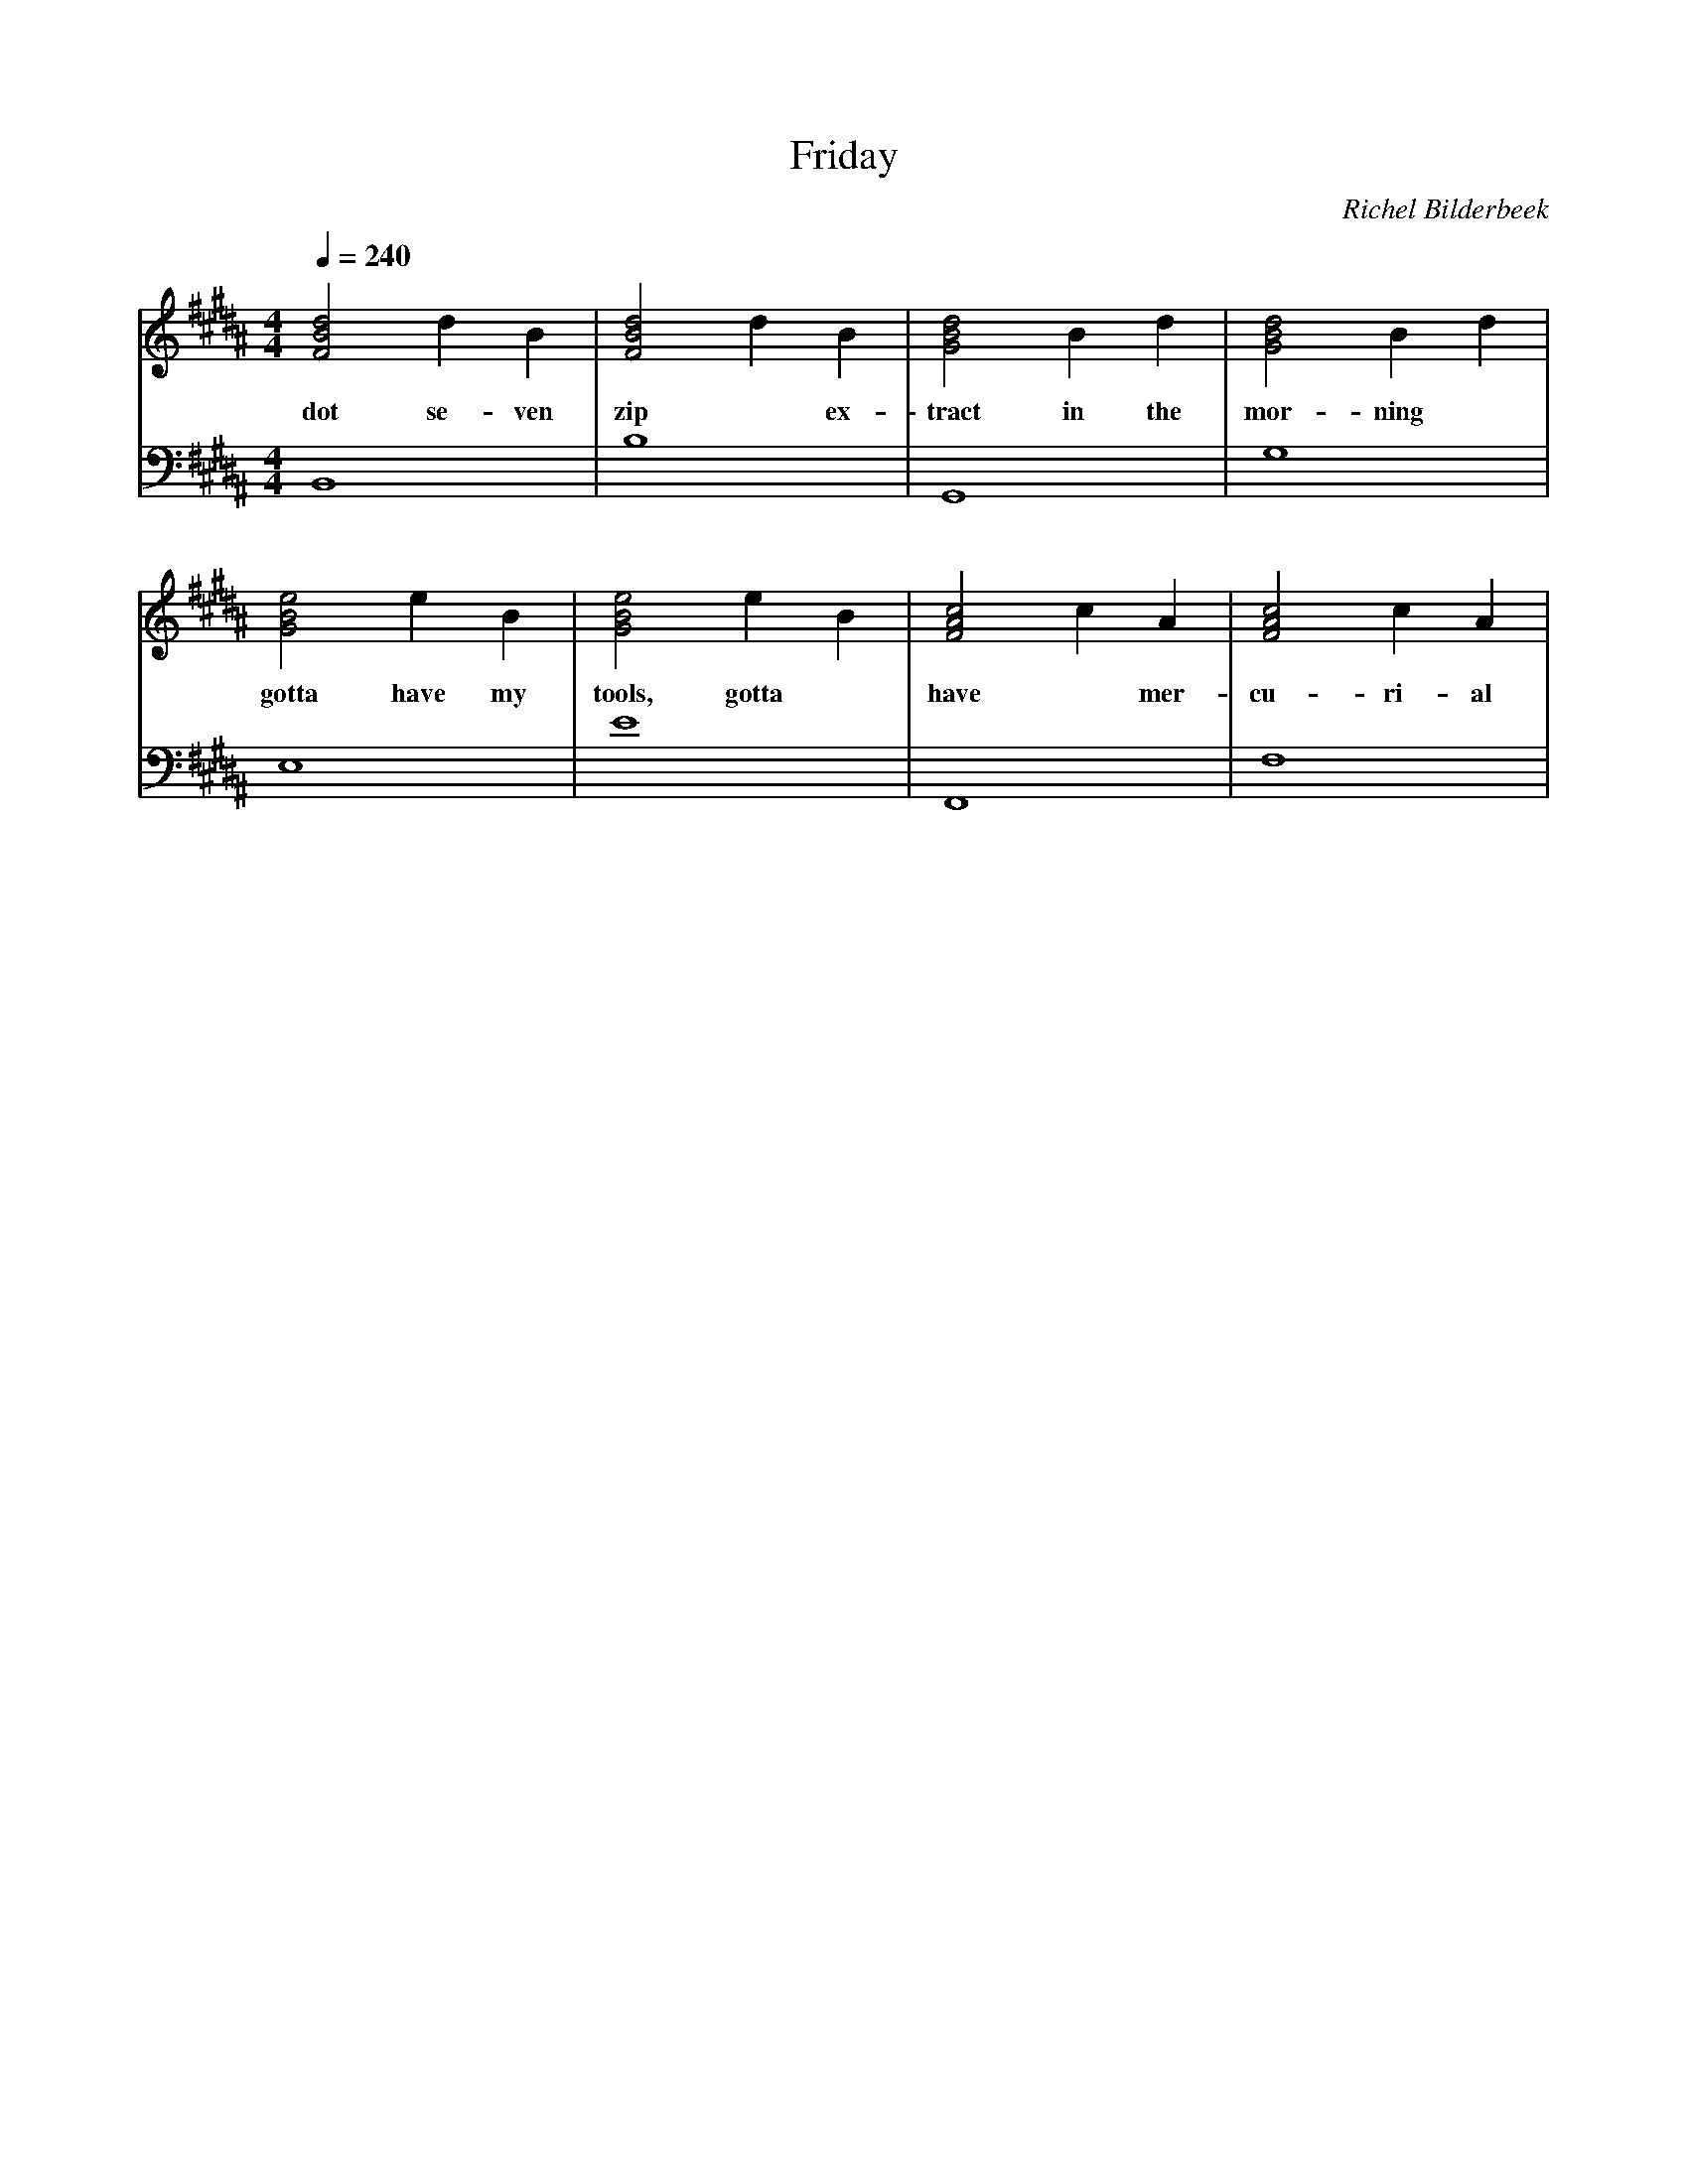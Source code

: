 X:1
T:Friday
C:Richel Bilderbeek
L:1/4
Q:1/4=240
M:4/4
K:B
V:V1 clef=treble
V:V2 clef=bass
%
% B  : F# B D#
% G#m: G# B D#
% E  : G# B E 
% F# : F# A# C#
% B Scale = C# D# E F# G# A# B 
% Intro 1-8
%
% Verse 1, 9-12
%
[V:V1] [FBd]2 d  B   | [FBd]2 d B   | [GBd]2 B d   | [GBd]2 B d    | 
w:     dot    se-ven | zip    ~ ex- | tract in the | mor-     ning |
[V:V2] B,,4          | B,4          | G,,4         | G,4           |
%      B             |              | G#m          |               | 
%
% Verse 1, 13-16
%
[V:V1] [GBe]2  e B   | [GBe]2  e B  | [FAc]2 c A  | [FAc]2 c   A  |
w:     gotta have my | tools, gotta | have ~ mer- | cu-    ri- al |
[V:V2] E,4           | E4           | F,,4        | F,4           |
%      E             |              | F#          |               |
